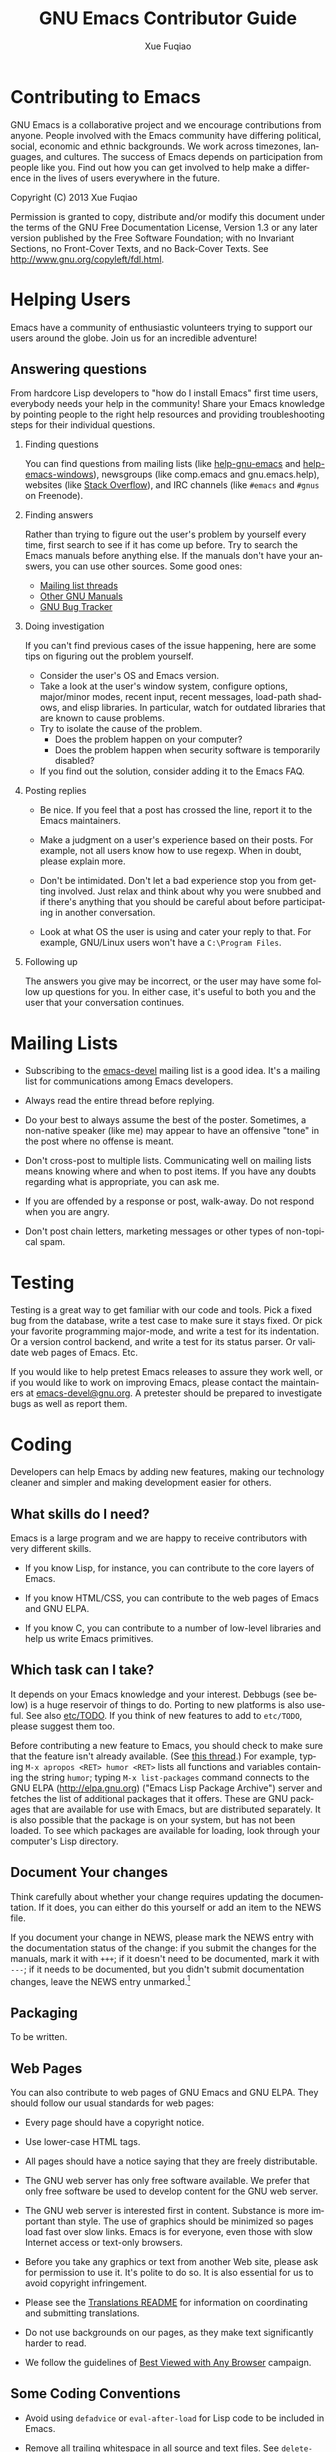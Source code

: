 #+TITLE:     GNU Emacs Contributor Guide
#+AUTHOR:    Xue Fuqiao
#+EMAIL:     xfq DOT free AT gmail DOT com
#+DESCRIPTION: Find out how you can get involved to help make a difference in the lives of users everywhere in the future.
#+KEYWORDS: Emacs, development
#+LANGUAGE:  en
#+OPTIONS:   H:2 toc:t

* Contributing to Emacs
  GNU Emacs is a collaborative project and we encourage contributions
  from anyone.  People involved with the Emacs community have
  differing political, social, economic and ethnic backgrounds.  We
  work across timezones, languages, and cultures.  The success of
  Emacs depends on participation from people like you.  Find out how
  you can get involved to help make a difference in the lives of users
  everywhere in the future.

  Copyright (C) 2013 Xue Fuqiao
  
  Permission is granted to copy, distribute and/or modify this
  document under the terms of the GNU Free Documentation License,
  Version 1.3 or any later version published by the Free Software
  Foundation; with no Invariant Sections, no Front-Cover Texts, and no
  Back-Cover Texts.  See http://www.gnu.org/copyleft/fdl.html.


* Helping Users
#+INDEX: help
  Emacs have a community of enthusiastic volunteers trying to support
  our users around the globe.  Join us for an incredible adventure!
** Answering questions
   From hardcore Lisp developers to "how do I install Emacs" first
   time users, everybody needs your help in the community!  Share your
   Emacs knowledge by pointing people to the right help resources and
   providing troubleshooting steps for their individual questions.
*** Finding questions
    You can find questions from mailing lists (like [[https://lists.gnu.org/mailman/listinfo/help-gnu-emacs][help-gnu-emacs]] and
    [[https://lists.gnu.org/mailman/listinfo/help-emacs-windows][help-emacs-windows]]), newsgroups (like comp.emacs and
    gnu.emacs.help), websites (like [[http://stackoverflow.com/questions/tagged/?tagnames=emacs&sort=newest][Stack Overflow]]), and IRC channels
    (like =#emacs= and =#gnus= on Freenode).
*** Finding answers
    Rather than trying to figure out the user's problem by yourself
    every time, first search to see if it has come up before.  Try to
    search the Emacs manuals before anything else.  If the manuals
    don't have your answers, you can use other sources.  Some good
    ones:
    - [[https://savannah.gnu.org/mail/?group=emacs][Mailing list threads]]
    - [[http://www.gnu.org/manual/manual.html][Other GNU Manuals]]
    - [[http://debbugs.gnu.org/][GNU Bug Tracker]]
*** Doing investigation
    If you can't find previous cases of the issue happening, here are
    some tips on figuring out the problem yourself.

    - Consider the user's OS and Emacs version.
    - Take a look at the user's window system, configure options,
      major/minor modes, recent input, recent messages, load-path
      shadows, and elisp libraries.  In particular, watch for outdated
      libraries that are known to cause problems.
    - Try to isolate the cause of the problem.
      + Does the problem happen on your computer?
      + Does the problem happen when security software is temporarily
        disabled?
    - If you find out the solution, consider adding it to the Emacs
      FAQ.
*** Posting replies
    - Be nice.  If you feel that a post has crossed the line, report
      it to the Emacs maintainers.

    - Make a judgment on a user's experience based on their posts.  For
      example, not all users know how to use regexp.  When in doubt,
      please explain more.

    - Don't be intimidated.  Don't let a bad experience stop you from
      getting involved.  Just relax and think about why you were
      snubbed and if there's anything that you should be careful about
      before participating in another conversation.

    - Look at what OS the user is using and cater your reply to that.
      For example, GNU/Linux users won't have a =C:\Program Files=.
*** Following up
    The answers you give may be incorrect, or the user may have some
    follow up questions for you.  In either case, it's useful to both
    you and the user that your conversation continues.


* Mailing Lists
#+INDEX: mailing list
  - Subscribing to the [[http://lists.gnu.org/mailman/listinfo/emacs-devel][emacs-devel]] mailing list is a good idea.  It's
    a mailing list for communications among Emacs developers.

  - Always read the entire thread before replying.

  - Do your best to always assume the best of the poster.  Sometimes,
    a non-native speaker (like me) may appear to have an offensive
    "tone" in the post where no offense is meant.

  - Don't cross-post to multiple lists. Communicating well on mailing
    lists means knowing where and when to post items.  If you have any
    doubts regarding what is appropriate, you can ask me.

  - If you are offended by a response or post, walk-away. Do not
    respond when you are angry.

  - Don't post chain letters, marketing messages or other types of
    non-topical spam.


* Testing
#+INDEX: testing
  Testing is a great way to get familiar with our code and tools.
  Pick a fixed bug from the database, write a test case to make sure
  it stays fixed.  Or pick your favorite programming major-mode, and
  write a test for its indentation.  Or a version control backend, and
  write a test for its status parser.  Or validate web pages of Emacs.
  Etc.

  If you would like to help pretest Emacs releases to assure they work
  well, or if you would like to work on improving Emacs, please
  contact the maintainers at [[mailto:emacs-devel@gnu.org][emacs-devel@gnu.org]].  A pretester should
  be prepared to investigate bugs as well as report them.


* Coding
#+INDEX: coding
  Developers can help Emacs by adding new features, making our
  technology cleaner and simpler and making development easier for
  others.

** What skills do I need?
#+INDEX: skill
   Emacs is a large program and we are happy to receive contributors
   with very different skills.

   - If you know Lisp, for instance, you can contribute to the core
     layers of Emacs.

   - If you know HTML/CSS, you can contribute to the web pages of
     Emacs and GNU ELPA.

   - If you know C, you can contribute to a number of low-level
     libraries and help us write Emacs primitives.

** Which task can I take?
#+INDEX: task
   It depends on your Emacs knowledge and your interest.  Debbugs (see
   below) is a huge reservoir of things to do.  Porting to new
   platforms is also useful.  See also [[http://bzr.savannah.gnu.org/lh/emacs/trunk/annotate/head:/etc/TODO][etc/TODO]].  If you think of new
   features to add to =etc/TODO=, please suggest them too.

   Before contributing a new feature to Emacs, you should check to
   make sure that the feature isn't already available.  (See [[http://lists.gnu.org/archive/html/emacs-devel/2013-04/msg00180.html][this
   thread]].)  For example, typing =M-x apropos <RET> humor <RET>= lists
   all functions and variables containing the string =humor=; typing
   =M-x list-packages= command connects to the GNU ELPA
   (http://elpa.gnu.org) ("Emacs Lisp Package Archive") server and
   fetches the list of additional packages that it offers.  These are
   GNU packages that are available for use with Emacs, but are
   distributed separately.  It is also possible that the package is on
   your system, but has not been loaded.  To see which packages are
   available for loading, look through your computer's Lisp directory.

** Document Your changes
   Think carefully about whether your change requires updating the
   documentation.  If it does, you can either do this yourself or add
   an item to the NEWS file.

   If you document your change in NEWS, please mark the NEWS entry
   with the documentation status of the change: if you submit the
   changes for the manuals, mark it with =+++=; if it doesn't need to
   be documented, mark it with =---=; if it needs to be documented,
   but you didn't submit documentation changes, leave the NEWS entry
   unmarked.[fn:1]

** Packaging
#+INDEX: packaging
   To be written.
** Web Pages
   You can also contribute to web pages of GNU Emacs and GNU ELPA.
   They should follow our usual standards for web pages:

   - Every page should have a copyright notice.

   - Use lower-case HTML tags.

   - All pages should have a notice saying that they are freely
     distributable.

   - The GNU web server has only free software available.  We prefer
     that only free software be used to develop content for the GNU
     web server.

   - The GNU web server is interested first in content.  Substance is
     more important than style.  The use of graphics should be
     minimized so pages load fast over slow links.  Emacs is for
     everyone, even those with slow Internet access or text-only
     browsers.

   - Before you take any graphics or text from another Web site,
     please ask for permission to use it. It's polite to do so. It is
     also essential for us to avoid copyright infringement.

   - Please see the [[http://www.gnu.org/server/standards/README.translations.html][Translations README]] for information on
     coordinating and submitting translations.

   - Do not use backgrounds on our pages, as they make text
     significantly harder to read.

   - We follow the guidelines of [[http://www.anybrowser.org/campaign/][Best Viewed with Any Browser]]
     campaign.
** Some Coding Conventions
   - Avoid using =defadvice= or =eval-after-load= for Lisp code to be
     included in Emacs.

   - Remove all trailing whitespace in all source and text files.  See
     =delete-trailing-whitespace=, =fixup-whitespace= and
     =whitespace-mode=.

   - Use =?\s= in Lisp code for a space character.

** Understanding Emacs Internals
#+INDEX: internal of Emacs
   The best way to understand Emacs Internals is to read the code, but
   the node [[info:elisp#GNU%20Emacs%20Internals][info:elisp#GNU Emacs Internals]] in the Appendix of the
   /Emacs Lisp Reference Manual/ may also help.

** Standards/Tips
#+INDEX: standards
   - [[http://www.gnu.org/prep/standards/][GNU Coding Standards]]
   - [[info:elisp#Tips]]
 

* Designing
#+INDEX: designing
  You can design themes, icons and web pages for Emacs.


* Documentation and Writing
#+INDEX: documentation
#+INDEX: writing
  - Proof-reading the manuals and man pages.  That's also a great way
    to learn more about Emacs.  This is usually done together with
    reading the NEWS file to make sure that the manual has been
    updated.

  - Translating the tutorial into some other languages.

  - Add documentation about some packages/features that aren't
    mentioned in the manual or don't have their own manuals yet.

  - Compare docstrings with the corresponding description in the
    manuals (when applicable).  They usually shouldn't be identical,
    but they should not contradict each other.  Generally the manual
    gives a bit less details but more background/context.

  Some tips:
  - In Emacs tradition, we treat "point" as a proper name when it
    refers to the current editing location.  It should not have an
    article.  Thus, it is incorrect to write, "The point does not
    move".  It should be, "Point does not move".  If you see "the
    point" anywhere in Emacs documentation or comments, referring to
    point, please fix it.

  - Antinews is useful.  The usefulness of Antinews is to help people
    who buy the printed manual and are still using the previous Emacs
    version.  That's why we focus on the (eliminated) behavior of the
    old version rather than on the new features.

  - Emacs should not recommend, promote, or grant legitimacy to the
    use of any non-free program.  We can’t stop some people from
    writing proprietary programs, or stop other people from using
    them, but we can and should refuse to advertise them to new
    potential customers, or to give the public the idea that their
    existence is ethical.

  - Never introduce new terminology in the middle of a complex
    description, where each successive sentence builds upon what the
    preceding ones said.  Always use /exactly/ the same words as in
    the preceding sentences.

  - Good spelling is encouraged.

  - Sentences should be separated by two spaces.

  - Sentences should start with an uppercase letter.

  - Don't mention in Antinews too many features absent in old
    versions.  Since the purpose of Antinews is to help people use the
    previous Emacs version, there is usually no need to mention
    features that are simply absent in that version.  That situation
    will be clear enough to users without help from the manual.  The
    kind of change for which the user really needs help from Antinews
    is where a feature works /differently/ in the previous version.
    In those cases, the user might have trouble figuring out how to
    use the old version without some sort of help.

  - To indicate possession, write Emacs's rather than Emacs'.  See
    http://lists.gnu.org/archive/html/emacs-devel/2012-02/msg00649.html

  See also [[info:elisp#Documentation%20Tips][info:elisp#Documentation Tips]].


* Submitting Patches
#+INDEX: patch
  You should mention the base revision or version of the code you used
  for creating your patch.

  When you have all these pieces, bundle them up in a mail message and
  send it to the developers.  Sending it to [[mailto:bug-gnu-emacs@gnu.org][bug-gnu-emacs@gnu.org]]
  (which is the bug/feature list) is recommended, because that list is
  coupled to a tracking system that makes it easier to locate patches.
  If your patch is not complete and you think it needs more
  discussion, you might want to send it to [[mailto:emacs-devel@gnu.org][emacs-devel@gnu.org]]
  instead.  If you revise your patch, send it as a followup to the
  initial topic.

** Description
   - For bug fixes, a description of the bug and how your patch fixes
     this bug.
   - For new features, a description of the feature and your
     implementation.
** ChangeLog
#+INDEX: changelog
   A [[http://www.gnu.org/prep/standards/html_node/Change-Logs.html#Change-Logs][ChangeLog]] entry as plaintext (separate from the patch).  If
   installing changes written by someone else, make the ChangeLog
   entry in their name, not yours.  There is no need to make change
   log entries for files such as NEWS, MAINTAINERS, and FOR-RELEASE.

   Use =C-x 4 a= -
   [[http://www.gnu.org/software/emacs/manual/html_node/emacs/Change-Log-Commands.html|add-change-log-entry-other-window]]
   to add a ChangeLog entry for the file you are working on.
** The Patch Itself
   Please use "Context Diff" format.  If you are accessing the Bazaar
   repository, make sure your copy is up-to-date (e.g. with =bzr
   pull=), then use
   : bzr diff --no-aliases --diff-options=-cp
   Else, use
   : diff -cp OLD NEW
   If your version of diff does not support these options, then get
   the latest version of GNU Diff.
** Mail Format
   We prefer to get the patches as inline plain text.

   Please be aware of line wrapping which will make the patch
   unreadable and useless for us.  To avoid that, you can use MIME
   attachments or, as a last resort, uuencoded gzipped text.

** Reread your patch.

** Do not mix changes
   If you send several unrelated changes together, we will ask you to
   separate them so we can consider each of the changes by itself.


* Learning Resources
#+INDEX: learn
  I find that one of the largest hurdles for getting involved in any
  project for me is lack of knowledge.

  - Lisp:
    + An Introduction to Programming in Emacs Lisp.  It is a simple
      introduction to Emacs Lisp programming.  See [[info:eintr#Top]].

    + GNU Emacs Common Lisp Emulation.  See [[info:cl#Top]].

    + GNU Emacs Lisp Reference Manual.  See [[info:elisp#Top]].

    + [[http://emacswiki.org/emacs/ElispCookbook][Elisp Cookbook]] is also a good resource.

  - Emacs:
    + CC Mode.  Emacs supports C programming well by default since
      Emacs and many parts of the GNU system are written in C.  It
      helps you edit Emacs source files containing C code.  See
      [[info:ccmode#Top]].

    + [[http://cedet.sourceforge.net/][CEDET]].  CEDET is a =Collection of Emacs Development Environment
      Tools= written with the end goal of creating an advanced
      development environment in Emacs.  It has many useful features
      for development.

    + [[http://www.emacswiki.org/emacs/Icicles][Icicles]].  Icicles is an Emacs library that enhances minibuffer
      completion.  It has many good features for Emacs Lisp
      Programmers and ordinary Emacs users.

    + Tags Tables.  See [[info:emacs#Tags]].

    + The Emacs Widget Library.  All customization types are
      implemented as widgets.  See [[info:widget#Top]].

  - Some libraries:
    + [[http://developer.gnome.org/gtk3/unstable/][GTK+ 3 Reference Manual]], since GTK+ is the default X toolkit in
      GNU Emacs.

    + [[http://www.libtiff.org/libtiff.html][Using The TIFF Library]]

    + [[http://giflib.sourceforge.net/intro.html][Introduction to GIFLIB]]

  - [[http://www.gnu.org/software/texinfo/manual/texinfo/][GNU Texinfo Manual]].  Texinfo is the official documentation format of Emacs.

  - GNU build system.  It helps Emacs developers make Emacs source code portable 
    to many Unix-like systems.[fn:2][fn:3][fn:4]

  - [[http://doc.bazaar.canonical.com/bzr.dev/en/user-reference/index.html][Bazaar User Reference]].

  - [[http://ximbiot.com/cvs/manual/stable][HTML Cederqvist for CVS stable release]].  The web pages of Emacs
    are kept in a CVS repository.

  - [[http://sourceware.org/gdb/current/onlinedocs/gdb/][GDB User Manual]].  Although Emacs can be debugged with MSVC and
    other debuggers, GDB is recommended.

  - [[http://www.gnu.org/software/make/manual/][GNU Make Manual]].  Make is a tool which controls the generation of
    executables and other non-source files of Emacs from the source
    files.

  - [[http://gcc.gnu.org/onlinedocs/][GCC online documentation]].  The GNU Compiler Collection (GCC)
    is a compiler system produced by the GNU Project supporting
    various programming languages.

  - [[http://www.gnu.org/software/guile/manual/][GNU Guile Reference Manual]].  Guile, a dialect of Scheme, is the
    native language of the GNU standard extension language
    interpreter.  Making Emacs support guile will provide a better
    programming environment for both Emacs users and Guile users.  See
    also [[http://www.advogato.org/article/550.html][this article]].

  - [[http://www.gnu.org/software/emacs/manual/html_node/ediff/][Ediff]] and [[http://www.gnu.org/software/diffutils/manual/html_node/index.html#Top][GNU Diffutils]] manuals.  They can show the differences
    between files and update files.

  - [[http://www.gnu.org/software/grep/manual/][GNU Grep Manual]].  The =grep= command searches one or more input
    files for lines containing a match to a specified pattern.  It is
    a very useful tool and often used when developing Emacs.

  - Subcribe to [[https://lists.gnu.org/mailman/listinfo/emacs-diffs][Emacs-diffs]] and [[https://lists.gnu.org/mailman/listinfo/emacs-elpa-diffs][Emacs-elpa-diffs]].  You can pick out
    entries that catch my attention and skim the commit.  Through this
    action, you can know:
    + names of people involved in something you're intrigued by

    + locations in the tree of code that you're interested in

    + many other useful information


* Bug Tracker
#+INDEX: bug tracker
  We use [[http://debbugs.gnu.org/][GNU Bug Tracker]]([[http://en.wikipedia.org/wiki/Debian_bug_tracking_system][Debbugs]]).  For
  a list of all bugs, see http://debbugs.gnu.org/db/pa/lemacs.html
  This is a static page, updated once a day.

  There is also a dynamic list, generated on request.  This accepts
  various options, eg to see the most recent bugs:
  http://debbugs.gnu.org/cgi/pkgreport.cgi?newest=100

  You can also follow the links on the front page http://debbugs.gnu.org .

** How to report a bug?
   Use =M-x report-emacs-bug=, or send mail to
   [[mailto:bug-gnu-emacs@gnu.org][bug-gnu-emacs@gnu.org]].  If you want to Cc someone, use an
   =X-Debbugs-CC= header instead.  Before sending a bug report, make
   sure you have read [[info:emacs#Bugs]].  You can also read this great
   text: "[[http://www.chiark.greenend.org.uk/~sgtatham/bugs.html][How to Send Bug Reports Effectively]]".

** How to comment on a bug?
   Reply to a mail on the bug-gnu-emacs list in the normal way.  Or
   send a mail to 123@debbugs.gnu.org.

   If the bug is old and closed, you may have to unarchive it first.

   Send a mail to [[mailto:control@debbugs.gnu.org][control@debbugs.gnu.org]] with
   : unarchive 123
   on the first line of the body.

** How to close a bug?
#+INDEX: close a bug
   Send a mail to 123-done@debbugs.gnu.org.  In the body, explain why
   the bug is being closed.

** How to set bug meta-data?
   By mailing commands to [[mailto:control@debbugs.gnu.org][control@debbugs.gnu.org]].  Place commands
   at the start of the message body, one per line.
   #+begin_example
   severity 123 serious|important|normal|minor|wishlist
   tags 123 moreinfo|unreproducible|wontfix|patch
   #+end_example


* Copyright
#+INDEX: copyright
  The Free Software Foundation is the copyright holder for GNU Emacs.
  The FSF is a nonprofit with a worldwide mission to promote computer
  user freedom and to defend the rights of all free software users.

  Generally speaking, for non-trivial contributions to GNU Emacs we
  require that the copyright be assigned to the Free Software
  Foundation.  For the reasons behind this, see:
  http://www.gnu.org/licenses/why-assign.html.

  If you want to contribute to Emacs and do copyright assignment, you
  need to complete [[ http://git.savannah.gnu.org/gitweb/?p=gnulib.git;a=tree;f=doc/Copyright;hb=HEAD][this form]], and send it to [[mailto:assign@gnu.org][assign@gnu.org]].  The FSF
  will send you the assignment contract that both you and the FSF will
  sign. Please let Emacs maintainers know when this process is
  complete.

  Every non-trivial file distributed through the Emacs repository
  should be self-explanatory in terms of copyright and license.

  The definition of triviality is a little vague, but a rule of thumb
  is that any file with less than 10 lines of actual content is
  trivial.  If a file is auto-generated (E.g., ldefs-boot.el) from
  another one in the repository, then it does not really matter about
  adding a copyright statement to the generated file.

  Legal advice says that we could, if we wished, put a license notice
  even in trivial files, because copyright law in general looks at the
  overall work as a whole.  It is not /necessary/ to do so, and RMS
  prefers that we do not.  This means one needs to take care that
  trivial files do not grow and become non-trivial without having a
  license added.  NB consequently, if you add a lot of text to a small
  file, consider whether your changes have made the file worthy of a
  copyright notice, and if so, please add one.

  It can be helpful to put a reminder comment at the start of a
  trivial file, eg: "add a license notice if this grows to > 10 lines
  of code".

  Copyright changes should be propagated to any associated
  repositories (eg Gnus, MH-E).

  All README (and other such text files) that are non-trivial should
  contain copyright statements and GPL license notices, exactly as
  =.el= files do (see e.g. README in the top-level directory).  Before
  2007, we used a simple, short statement permitting copying and
  modification provided legal notices were retained.  In Feb 2007 we
  switched to the standard GPL text, on legal advice.

  For image files, the copyright and license details should be
  recorded in a README file in each directory with images.


* Emacs repositories
#+INDEX: repository
  There are three official Emacs repositories: [[http://bzr.savannah.gnu.org/lh/emacs/][Bazaar]], [[http://web.cvs.savannah.gnu.org/viewvc/?root%3Demacs][CVS]], and [[http://git.savannah.gnu.org/cgit/emacs.git][Git]].

  The latest version of Emacs can be downloaded using GNU Bazaar from
  the [[http://savannah.gnu.org/projects/emacs][Savannah web site]].  It is important to write your patch based on
  the latest version.  If you start from an older version, your patch
  may be outdated (so that Emacs developers will have a hard time
  applying it), or changes in Emacs may have made your patch
  unnecessary.

** Building Emacs
#+INDEX: build
    #+begin_example
      $ cd /where/you/unpacked/or/branched/emacs/
      $ ./autogen.sh    # not needed when installing from tarball
      $ ./configure
      $ make
      $ make install # Quite often a `sudo make install' is necessary
    #+end_example
    I recommend using =-jPROC= flag for make where PROC is the number
    of CPU core you have in order to speed up the compilation.

    Building Emacs on non-Posix platforms requires tools that aren't
    part of the standard distribution of the OS.  The
    platform-specific README files and installation instructions
    should list the required tools.  I'll add more stuff here later.
** Emacs Directory Tree
#+INDEX: directory tree
*** src
    It holds the C code for Emacs (the Emacs Lisp interpreter and its
    primitives, the redisplay code, and some basic editing functions).
*** lisp
    It holds the Emacs Lisp code for Emacs (most everything else).
*** leim
    It holds the library of Emacs input methods, Lisp code and
    auxiliary data files required to type international characters
    which can't be directly produced by your keyboard.
*** lib
    It holds source code for libraries used by Emacs and its
    utilities.
*** lib-src
    It holds the source code for some utility programs for use by or
    with Emacs, like =movemail= and =etags=.
*** etc
    It holds miscellaneous architecture-independent data files Emacs
    uses, like the tutorial text and tool bar images.  The contents of
    the =lisp=, =leim=, =info=, and =doc= subdirectories are
    architecture-independent too.
*** info
    It holds the Info documentation tree for Emacs.
*** doc/emacs
    It holds the source code for the Emacs Manual.  If you modify the
    manual sources, you will need the =makeinfo= program to produce an
    updated manual.  =makeinfo= is part of the GNU Texinfo package;
    you need a suitably recent version of Texinfo.
*** doc/lispref
    It holds the source code for the Emacs Lisp reference manual.
*** doc/lispintro
    It holds the source code for the Introduction to Programming in
    Emacs Lisp manual.
*** msdos
    It holds configuration files for compiling Emacs under MS-DOS
    (also known as "MS-DOG").
*** nextstep
    It holds instructions and some other files for compiling the
    Nextstep port of Emacs, for GNUstep and OS X Cocoa.
*** nt
    It holds various command files and documentation files that
    pertain to building and running Emacs on Windows (also known as
    "Losedows").
*** oldXMenu
    Most of the files in this directory are originally from the X11R2
    XMenu library, distributed by MIT under the terms in the file
    copyright.h.

    As of Release 2 of the X Window System, Version 11 from MIT, the
    XMenu library is no longer supported.  It is not used in any
    software supplied by MIT and its use is not encouraged.
*** autogen
    This directory contains some pre-built generated files.
*** lwlib
    This subdirectory contains the Lucid Widget Library, which
    provides a uniform interface to a few different X toolkits.  It is
    not considered part of GNU Emacs.
*** test
    It holds tests for various aspects of Emacs's functionality.
** Write Access
#+INDEX: write access
  Once you become a frequent contributor to Emacs, we can consider
  giving you write access to the Bazaar repository.  Feel free to use
  this power, but please try to be extra careful and prove yourself
  worthy of this privilege:

  - Each commit should correspond to a single change (whether spread
    over multiple files or not).  Do not mix different changes in the
    same commit[fn:5].

  - Commit all changed files at once with a single log message.  This
    is pretty easy using vc-dir now.

  - Keep commit log lines to ~ 80 chars in length.  The first line
    should be a summary that can stand alone.

  - Make the log message describe the entire changeset, perhaps
    including relevant ChangeLog entries.

  - Don't phrase log messages assuming the filename is known, because
    in non-file-oriented systems (everything modern other than CVS),
    the log listing tends to be treated as global information, and the
    connection with specific files is less explicit.

  - Only install changes whose code follows the usual coding
    conventions.

  - If you want to add a new file to Emacs:

    + Make sure the file matches the standard Emacs template (header
      format, copyright and license notice, etc).

    + Make sure the filename does not cause the MS-DOS port any
      problems (8+3).

    + If appropriate, check that the file compiles OK and that Emacs
      builds fine with it.

    + If a major contribution, consider adding an entry to the
      Acknowledgments in doc/emacs/emacs.texi and ack.texi.

    + If appropriate, update =make-dist= (not needed with "standard"
      file names, such as *.el).

  - Always provide a good commit message (copied into or from the
    ChangeLog whenever applicable), and properly labelling the author
    of the code.

  - Be sure your change is accepted as being for the better by the
    package's maintainer.  If you have the slightest doubt that maybe
    the maintainer won't like it, or would like it to be different,
    send your patch for review before installing it.

  - And make extra sure that all the code you install has the proper
    copyright: if it is not your own code, make sure the author has
    signed the relevant copyright papers (for non-trivial
    contributions).

  - For historical interest only, here is an old-style advice for CVS
    logs:
    http://lists.gnu.org/archive/html/emacs-devel/2007-12/msg01208.html

  If you have doubt about any of those points, send your patch for
  review at [[mailto:emacs-devel@gnu.org][emacs-devel@gnu.org]] (or [[mailto:bug-gnu-emacs@gnu.org][bug-gnu-emacs@gnu.org]]).

*** Bazaar Branches
#+INDEX: branches
**** trunk
#+INDEX: trunk
    To be written.
**** emacs-nn
#+INDEX: emacs-nn branch
    To be written.
**** elpa
#+INDEX: elpa branch
The GNU Emacs package archive, at elpa.gnu.org, is managed using a
 Bzr branch named "elpa", hosted on Savannah.  To check it out:

#+begin_example
$ bzr branch bzr+ssh://USER@bzr.savannah.gnu.org/emacs/elpa elpa
$ cd elpa
$ echo "public_branch = bzr+ssh://USER@bzr.savannah.gnu.org/emacs/elpa" >> .bzr/branch/branch.conf
$ bzr bind bzr+ssh://USERNAME@bzr.savannah.gnu.org/emacs/elpa
[create task branch for edits, etc.]
#+end_example
**** xwidget
#+INDEX: xwidget branch
    To be written.
**** concurrency
#+INDEX: concurrency branch
    To be written.
**** mh-e
#+INDEX: mh-e branch
    To be written.


* Emacs Releases
#+INDEX: release
  - You should identify each release with a pair of version numbers, a
    major version and a minor.

  - Before a new release the Emacs maintainers make a “pretest”
    release of Emacs.[fn:6] Sometime before the release of a new major
    version of Emacs (E.g., 23.4), a "feature freeze" is imposed on
    the trunk.  No new features may be added after this point.  This
    is usually some months before the release.

  - Non-source files that might actually be modified by building and
    installing the program should /never/ be included in the
    distribution.


* Emacs in GSoC
#+INDEX: GSoC
  Google Summer of Code is a program that offers student developers
  stipends to write code for various free software projects.  We need
  to see a clearly delimited, contained piece of work.  So if we can’t
  understand or define the work, the proposal will be thrown out.  The
  goal is to write code, not documentation.  And please remember that
  other peoples' time is just as valuable as your own.

  See [[http://www.gnu.org/software/soc-projects/guidelines.html][GNU guidelines for Summer of Code projects]].
** People
   We need:
   + mentors, which follow students’ progress and help them.  Each project needs a mentor.

   + students which have interest on a particular project.


* Education
#+INDEX: education
  Help build a generation of Emacs users by teaching others how the
  Emacs works.


* About This Guide
#+INDEX: about
   Long-term collaboration tends to turn strangers into friends, and
   this is the reason for my writing this guide.  Translations and
   suggestions are welcomed.  I will carry a link to it when you send
   me a URI.  You should include a link to my original.  If you have
   problems/questions about contributing to GNU Emacs, you can contact
   me or post it to [[mailto:emacs-devel@gnu.org][emacs-devel@gnu.org]].

   You can contact me using (please send plain text mail, not HTML):
   =xfq DOT free AT gmail DOT com=

   - TODO

     + Add information about copyright disclaimer

     + Enrich the glossary

     + Add information about Emacs's Bazaar, Git and CVS repositories

     + Convert this guide into Texinfo format

     + Add information about Emacs in GSoC

     + More information about Preparing Lisp code for distribution

     + Translate this guide into Chinese

     + More information about Emacs branch policy

     + Information for debugging Emacs

     + Developing the web pages of Emacs

     + Unicode-related guidelines

     + Add more stuff about building Emacs


* Glossary
#+INDEX: glossary
*** +1
    The shortest way in the geek world to say "I agree with this" or
    "This is a great idea".

*** -1
    The opposite of +1.  Often accompanied by an explanation why.

*** Committer
    An individual who has special rights in a free software
    project.

*** DVCS
    Distributed version control system. A version control system that
    does not require talking to a centralized server.

*** GSoC
    Google Summer of Code

*** IDE
    Integrated Development Environment

*** IRC
    Internet Relay Chat

*** Lurk  
    To spend some time watching. Often used in reference to a mailing
    list where you will read the posts but not make any posts yourself
    or an IRC channel where you watch how people interact but don't
    say anything.

*** UTC
    Coordinated Universal Time.


* Thanks
  I would like to thank:

  - Dmitry Antipov

  - Miles Bader

  - Juanma Barranquero

  - Jan D.

  - Paul Eggert

  - Juri Linkov

  - Stefan Monnier

  - Glenn Moris

  - Richard Stallman

  - Chong Yidong

  - Eli Zaretskii

  They helped and inspired me a lot.  Others too numerous to mention
  have helped me learn Emacs.  I thank them for their generosity as
  well.


* Footnotes

[fn:1] These marks are checked by the Emacs maintainers to make sure
every change was reflected in the manuals.

[fn:2] http://www.gnu.org/software/autoconf/manual/index.html

[fn:3] http://www.gnu.org/software/automake/manual/automake.html

[fn:4] http://www.gnu.org/software/gnulib/manual/

[fn:5] For example, adding a feature in one file, fixing a bug in
another should be two commits, not one.

[fn:6] http://alpha.gnu.org/gnu/emacs/pretest/

